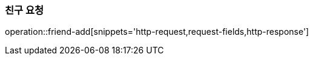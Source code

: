 [[friendship-add]]
=== 친구 요청

operation::friend-add[snippets='http-request,request-fields,http-response']

